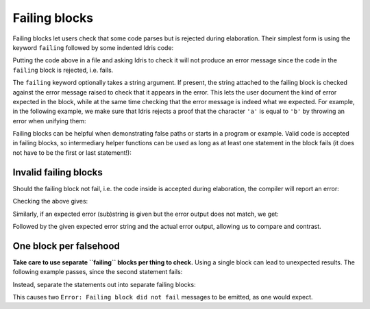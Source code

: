 Failing blocks
==============

.. role:: idris(code)
    :language: idris

Failing blocks let users check that some code parses but is rejected during
elaboration. Their simplest form is using the keyword ``failing`` followed by
some indented Idris code:

.. code-block:: idris
    failing
      trueNotFalse : True === False
      trueNotFalse = Refl

Putting the code above in a file and asking Idris to check it will not produce
an error message since the code in the ``failing`` block is rejected, i.e.
fails.

The ``failing`` keyword optionally takes a string argument. If present, the
string attached to the failing block is checked against the error message raised
to check that it appears in the error. This lets the user document the kind of
error expected in the block, while at the same time checking that the error
message is indeed what we expected. For example, in the following example, we
make sure that Idris rejects a proof that the character ``'a'`` is equal to
``'b'`` by throwing an error when unifying them:

.. code-block:: idris
    failing "When unifying"
      noteq : 'a' === 'b'
      noteq = Refl

Failing blocks can be helpful when demonstrating false paths or starts in a
program or example. Valid code is accepted in failing blocks, so intermediary
helper functions can be used as long as at least one statement in the block
fails (it does not have to be the first or last statement!):

.. code-block:: idris
    failing "Mismatch between: Integer and Double"
      record Point where
        constructor MkPoint
        x : Integer
        y : Integer

      Origin : Point
      Origin = MkPoint 0 0

      dist : Point -> Point -> Integer
      dist p1 p2 = sqrt $ (pow (p2.x - p1.x) 2) + (pow (p2.y - p1.y) 2)

Invalid failing blocks
----------------------

Should the failing block not fail, i.e. the code inside is accepted during
elaboration, the compiler will report an error:

.. code-block:: idris
    failing
      validRefl : 1 === 1
      validRefl = Refl

Checking the above gives:

.. code-block::
    Error: Failing block did not fail.

Similarly, if an expected error (sub)string is given but the error output does
not match, we get:

.. code-block::
    Error: Failing block failed with the wrong error.

Followed by the given expected error string and the actual error output,
allowing us to compare and contrast.

One block per falsehood
-----------------------

**Take care to use separate ``failing`` blocks per thing to check.** Using a
single block can lead to unexpected results. The following example passes, since
the second statement fails:

.. code-block:: idris
    failing
      stmt1 : True === True
      stmt1 = Refl

      -- at least one failing statement, so the block is accepted
      stmt2 : 'a' === 'b'
      stmt2 = Refl

      stmt3 : 1 === 1
      stmt3 = Refl

Instead, separate the statements out into separate failing blocks:

.. code-block:: idris
    failing
      stmt1 : True === True
      stmt1 = Refl

    failing
      stmt2 : 'a' === 'b'
      stmt2 = Refl

    failing
      stmt3 : 1 === 1
      stmt3 = Refl

This causes two ``Error: Failing block did not fail`` messages to be emitted, as
one would expect.


